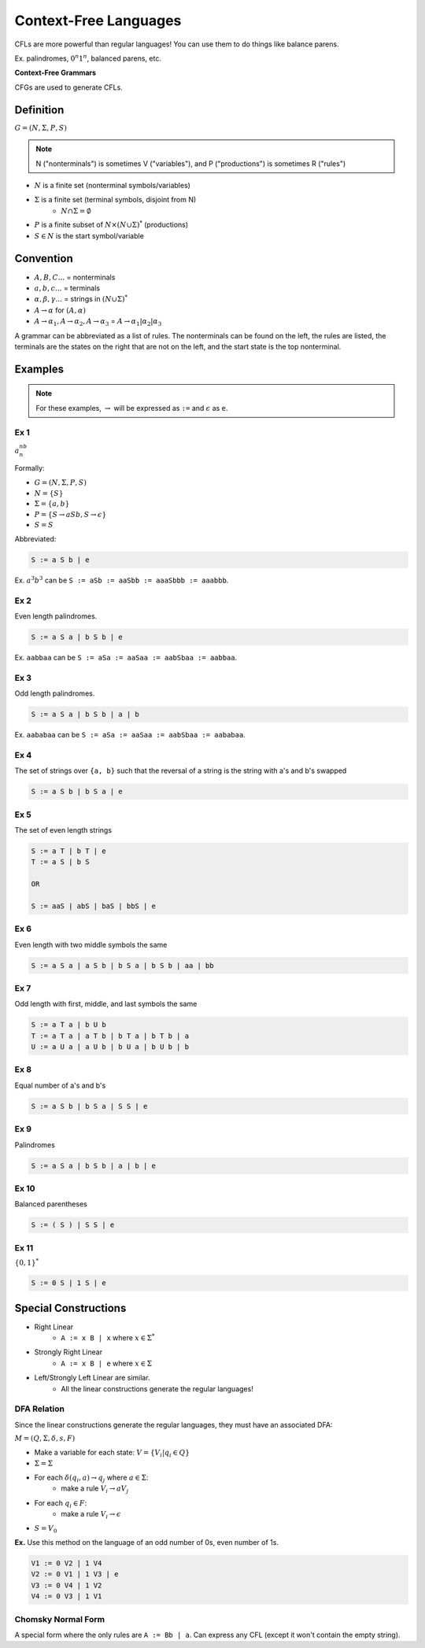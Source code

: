 Context-Free Languages
======================
CFLs are more powerful than regular languages! You can use them to do things like balance parens.

Ex. palindromes, :math:`0^n1^n`, balanced parens, etc.

**Context-Free Grammars**

CFGs are used to generate CFLs.

Definition
----------
:math:`G = (N, \Sigma, P, S)`

.. note::
    N ("nonterminals") is sometimes V ("variables"), and P ("productions") is sometimes R ("rules")

- :math:`N` is a finite set (nonterminal symbols/variables)
- :math:`\Sigma` is a finite set (terminal symbols, disjoint from N)
    - :math:`N \cap \Sigma = \emptyset`
- :math:`P` is a finite subset of :math:`N \times (N \cup \Sigma)^*` (productions)
- :math:`S \in N` is the start symbol/variable

Convention
----------

- :math:`A, B, C...` = nonterminals
- :math:`a, b, c...` = terminals
- :math:`\alpha, \beta, \gamma...` = strings in :math:`(N \cup \Sigma)^*`
- :math:`A \to \alpha` for :math:`(A, \alpha)`
- :math:`A \to \alpha_1, A \to \alpha_2, A \to \alpha_3` = :math:`A \to \alpha_1 | \alpha_2 | \alpha_3`

A grammar can be abbreviated as a list of rules. The nonterminals can be found on the left, the rules are listed,
the terminals are the states on the right that are not on the left, and the start state is the top nonterminal.

Examples
--------

.. note::
    For these examples, :math:`\to` will be expressed as ``:=`` and :math:`\epsilon` as ``e``.

Ex 1
^^^^

:math:`a^nb^n`

Formally:

- :math:`G = (N, \Sigma, P, S)`
- :math:`N = \{S\}`
- :math:`\Sigma = \{a, b\}`
- :math:`P = \{S \to aSb, S \to \epsilon\}`
- :math:`S = S`

Abbreviated:

.. code-block:: text

    S := a S b | e

Ex. :math:`a^3b^3` can be ``S := aSb := aaSbb := aaaSbbb := aaabbb``.

Ex 2
^^^^
Even length palindromes.

.. code-block:: text

    S := a S a | b S b | e

Ex. ``aabbaa`` can be ``S := aSa := aaSaa := aabSbaa := aabbaa``.

Ex 3
^^^^
Odd length palindromes.

.. code-block:: text

    S := a S a | b S b | a | b

Ex. ``aababaa`` can be ``S := aSa := aaSaa := aabSbaa := aababaa``.

Ex 4
^^^^
The set of strings over ``{a, b}`` such that the reversal of a string is the string with a's and b's swapped

.. code-block:: text

    S := a S b | b S a | e

Ex 5
^^^^
The set of even length strings

.. code-block:: text

    S := a T | b T | e
    T := a S | b S

    OR

    S := aaS | abS | baS | bbS | e

Ex 6
^^^^
Even length with two middle symbols the same

.. code-block:: text

    S := a S a | a S b | b S a | b S b | aa | bb

Ex 7
^^^^
Odd length with first, middle, and last symbols the same

.. code-block:: text

    S := a T a | b U b
    T := a T a | a T b | b T a | b T b | a
    U := a U a | a U b | b U a | b U b | b

Ex 8
^^^^
Equal number of a's and b's

.. code-block:: text

    S := a S b | b S a | S S | e

Ex 9
^^^^
Palindromes

.. code-block:: text

    S := a S a | b S b | a | b | e

Ex 10
^^^^^
Balanced parentheses

.. code-block:: text

    S := ( S ) | S S | e

Ex 11
^^^^^
:math:`\{0, 1\}^*`

.. code-block:: text

    S := 0 S | 1 S | e

Special Constructions
---------------------

- Right Linear
    - ``A := x B | x`` where :math:`x \in \Sigma^*`
- Strongly Right Linear
    - ``A := x B | e`` where :math:`x \in \Sigma`
- Left/Strongly Left Linear are similar.
    - All the linear constructions generate the regular languages!

DFA Relation
^^^^^^^^^^^^
Since the linear constructions generate the regular languages, they must have an associated DFA:

:math:`M = (Q, \Sigma, \delta, s, F)`

- Make a variable for each state: :math:`V = \{V_i | q_i \in Q\}`
- :math:`\Sigma = \Sigma`
- For each :math:`\delta(q_i, a) \to q_j` where :math:`a \in \Sigma`:
    - make a rule :math:`V_i \to a V_j`
- For each :math:`q_i \in F`:
    - make a rule :math:`V_i \to \epsilon`
- :math:`S = V_0`

**Ex.** Use this method on the language of an odd number of 0s, even number of 1s.

.. image:: _static/cfg1.png
    :width: 350

.. code-block:: text

    V1 := 0 V2 | 1 V4
    V2 := 0 V1 | 1 V3 | e
    V3 := 0 V4 | 1 V2
    V4 := 0 V3 | 1 V1

Chomsky Normal Form
^^^^^^^^^^^^^^^^^^^
A special form where the only rules are ``A := Bb | a``. Can express any CFL (except it won't contain the empty string).
